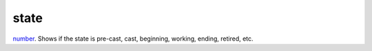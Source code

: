 state
====================================================================================================

`number`_. Shows if the state is pre-cast, cast, beginning, working, ending, retired, etc.

.. _`number`: ../../../lua/type/number.html
